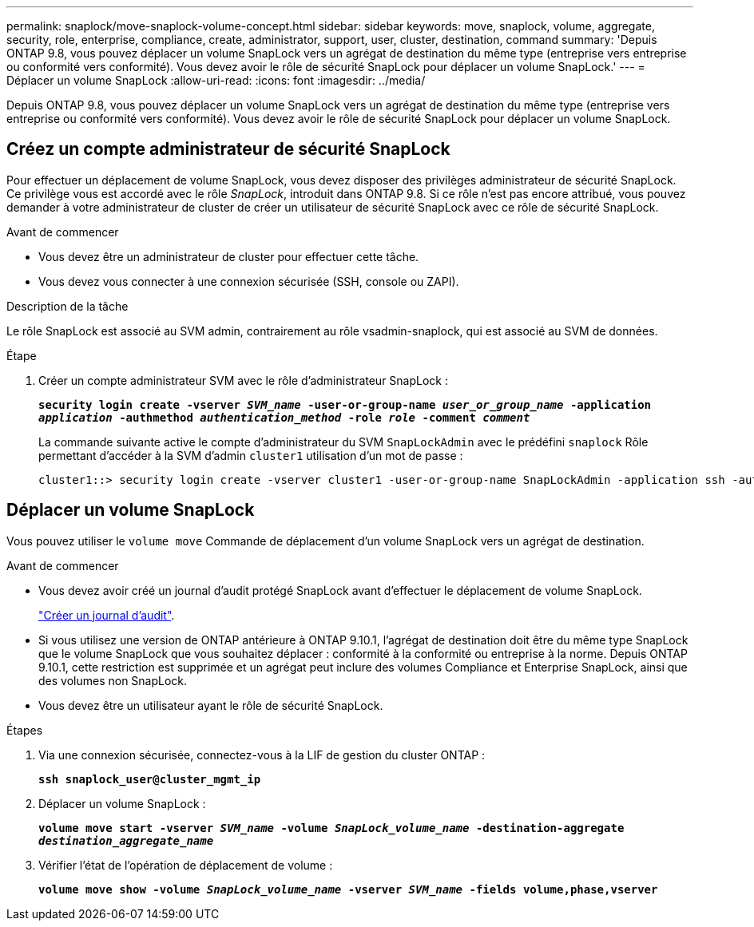 ---
permalink: snaplock/move-snaplock-volume-concept.html 
sidebar: sidebar 
keywords: move, snaplock, volume, aggregate, security, role, enterprise, compliance, create, administrator, support, user, cluster, destination, command 
summary: 'Depuis ONTAP 9.8, vous pouvez déplacer un volume SnapLock vers un agrégat de destination du même type (entreprise vers entreprise ou conformité vers conformité). Vous devez avoir le rôle de sécurité SnapLock pour déplacer un volume SnapLock.' 
---
= Déplacer un volume SnapLock
:allow-uri-read: 
:icons: font
:imagesdir: ../media/


[role="lead"]
Depuis ONTAP 9.8, vous pouvez déplacer un volume SnapLock vers un agrégat de destination du même type (entreprise vers entreprise ou conformité vers conformité). Vous devez avoir le rôle de sécurité SnapLock pour déplacer un volume SnapLock.



== Créez un compte administrateur de sécurité SnapLock

Pour effectuer un déplacement de volume SnapLock, vous devez disposer des privilèges administrateur de sécurité SnapLock. Ce privilège vous est accordé avec le rôle _SnapLock_, introduit dans ONTAP 9.8. Si ce rôle n'est pas encore attribué, vous pouvez demander à votre administrateur de cluster de créer un utilisateur de sécurité SnapLock avec ce rôle de sécurité SnapLock.

.Avant de commencer
* Vous devez être un administrateur de cluster pour effectuer cette tâche.
* Vous devez vous connecter à une connexion sécurisée (SSH, console ou ZAPI).


.Description de la tâche
Le rôle SnapLock est associé au SVM admin, contrairement au rôle vsadmin-snaplock, qui est associé au SVM de données.

.Étape
. Créer un compte administrateur SVM avec le rôle d'administrateur SnapLock :
+
`*security login create -vserver _SVM_name_ -user-or-group-name _user_or_group_name_ -application _application_ -authmethod _authentication_method_ -role _role_ -comment _comment_*`

+
La commande suivante active le compte d'administrateur du SVM `SnapLockAdmin` avec le prédéfini `snaplock` Rôle permettant d'accéder à la SVM d'admin `cluster1` utilisation d'un mot de passe :

+
[listing]
----
cluster1::> security login create -vserver cluster1 -user-or-group-name SnapLockAdmin -application ssh -authmethod password -role snaplock
----




== Déplacer un volume SnapLock

Vous pouvez utiliser le `volume move` Commande de déplacement d'un volume SnapLock vers un agrégat de destination.

.Avant de commencer
* Vous devez avoir créé un journal d'audit protégé SnapLock avant d'effectuer le déplacement de volume SnapLock.
+
link:create-audit-log-task.html["Créer un journal d'audit"].

* Si vous utilisez une version de ONTAP antérieure à ONTAP 9.10.1, l'agrégat de destination doit être du même type SnapLock que le volume SnapLock que vous souhaitez déplacer : conformité à la conformité ou entreprise à la norme. Depuis ONTAP 9.10.1, cette restriction est supprimée et un agrégat peut inclure des volumes Compliance et Enterprise SnapLock, ainsi que des volumes non SnapLock.
* Vous devez être un utilisateur ayant le rôle de sécurité SnapLock.


.Étapes
. Via une connexion sécurisée, connectez-vous à la LIF de gestion du cluster ONTAP :
+
`*ssh snaplock_user@cluster_mgmt_ip*`

. Déplacer un volume SnapLock :
+
`*volume move start -vserver _SVM_name_ -volume _SnapLock_volume_name_ -destination-aggregate _destination_aggregate_name_*`

. Vérifier l'état de l'opération de déplacement de volume :
+
`*volume move show -volume _SnapLock_volume_name_ -vserver _SVM_name_ -fields volume,phase,vserver*`


